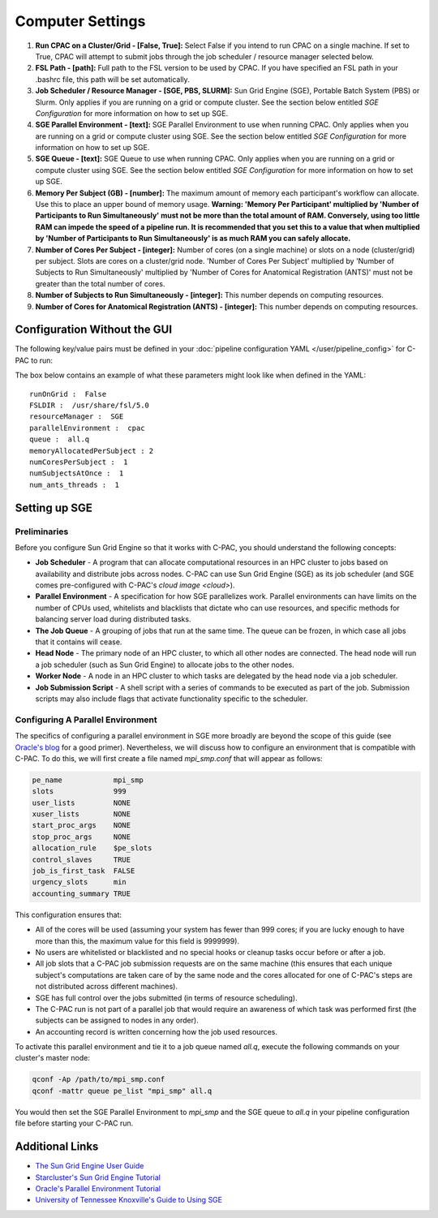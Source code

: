 Computer Settings
-----------------
.. figure:: /_images/compute_gui.png

#. **Run CPAC on a Cluster/Grid - [False, True]:** Select False if you intend to run CPAC on a single machine. If set to True, CPAC will attempt to submit jobs through the job scheduler / resource manager selected below.

#. **FSL Path - [path]:** Full path to the FSL version to be used by CPAC. If you have specified an FSL path in your .bashrc file, this path will be set automatically.

#. **Job Scheduler / Resource Manager - [SGE, PBS, SLURM]:** Sun Grid Engine (SGE), Portable Batch System (PBS) or Slurm. Only applies if you are running on a grid or compute cluster.  See the section below entitled `SGE Configuration` for more information on how to set up SGE.

#. **SGE Parallel Environment - [text]:** SGE Parallel Environment to use when running CPAC. Only applies when you are running on a grid or compute cluster using SGE.  See the section below entitled `SGE Configuration` for more information on how to set up SGE.

#. **SGE Queue - [text]:** SGE Queue to use when running CPAC. Only applies when you are running on a grid or compute cluster using SGE.  See the section below entitled `SGE Configuration` for more information on how to set up SGE.

#. **Memory Per Subject (GB) - [number]:**  The maximum amount of memory each participant's workflow can allocate. Use this to place an upper bound of memory usage. **Warning: 'Memory Per Participant' multiplied by 'Number of Participants to Run Simultaneously' must not be more than the total amount of RAM. Conversely, using too little RAM can impede the speed of a pipeline run. It is recommended that you set this to a value that when multiplied by 'Number of Participants to Run Simultaneously' is as much RAM you can safely allocate.**

#. **Number of Cores Per Subject - [integer]:** Number of cores (on a single machine) or slots on a node (cluster/grid) per subject. Slots are cores on a cluster/grid node. 'Number of Cores Per Subject' multiplied by 'Number of Subjects to Run Simultaneously' multiplied by 'Number of Cores for Anatomical Registration (ANTS)' must not be greater than the total number of cores.

#. **Number of Subjects to Run Simultaneously - [integer]:** This number depends on computing resources.

#. **Number of Cores for Anatomical Registration (ANTS) - [integer]:** This number depends on computing resources.

Configuration Without the GUI
""""""""""""""""""""""""""""""

The following key/value pairs must be defined in your :doc:`pipeline configuration YAML </user/pipeline_config>` for C-PAC to run:

.. csv-table::
    :header: "Key","Description","Potential Values"
    :widths: 5,30,15
    :file: _static/params/compute_config.csv

The box below contains an example of what these parameters might look like when defined in the YAML::

    runOnGrid :  False
    FSLDIR :  /usr/share/fsl/5.0
    resourceManager :  SGE
    parallelEnvironment :  cpac
    queue :  all.q
    memoryAllocatedPerSubject : 2
    numCoresPerSubject :  1
    numSubjectsAtOnce :  1
    num_ants_threads :  1

Setting up SGE
"""""""""""""""

Preliminaries
^^^^^^^^^^^^^

Before you configure Sun Grid Engine so that it works with C-PAC, you should understand the following concepts:

* **Job Scheduler** - A program that can allocate computational resources in an HPC cluster to jobs based on availability and distribute jobs across nodes. C-PAC can use Sun Grid Engine (SGE) as its job scheduler (and SGE comes pre-configured with C-PAC's `cloud image <cloud>`).

* **Parallel Environment** - A specification for how SGE parallelizes work.  Parallel environments can have limits on the number of CPUs used, whitelists and blacklists that dictate who can use resources, and specific methods for balancing server load during distributed tasks.

* **The Job Queue** - A grouping of jobs that run at the same time.  The queue can be frozen, in which case all jobs that it contains will cease.

* **Head Node** - The primary node of an HPC cluster, to which all other nodes are connected.  The head node will run a job scheduler (such as Sun Grid Engine) to allocate jobs to the other nodes. 

* **Worker Node** - A node in an HPC cluster to which tasks are delegated by the head node via a job scheduler.

* **Job Submission Script** - A shell script with a series of commands to be executed as part of the job.  Submission scripts may also include flags that activate functionality specific to the scheduler.

Configuring A Parallel Environment
^^^^^^^^^^^^^^^^^^^^^^^^^^^^^^^^^^^

The specifics of configuring a parallel environment in SGE more broadly are beyond the scope of this guide (see `Oracle's blog <https://blogs.oracle.com/templedf/entry/configuring_a_new_parallel_environment>`_ for a good primer).  Nevertheless, we will discuss how to configure an environment that is compatible with C-PAC.  To do this, we will first create a file named *mpi_smp.conf* that will appear as follows:

.. code-block:: console

    pe_name            mpi_smp
    slots              999
    user_lists         NONE
    xuser_lists        NONE
    start_proc_args    NONE
    stop_proc_args     NONE
    allocation_rule    $pe_slots
    control_slaves     TRUE
    job_is_first_task  FALSE
    urgency_slots      min
    accounting_summary TRUE

This configuration ensures that:

* All of the cores will be used (assuming your system has fewer than 999 cores; if you are lucky enough to have more than this, the maximum value for this field is 9999999).
* No users are whitelisted or blacklisted and no special hooks or cleanup tasks occur before or after a job.
* All job slots that a C-PAC job submission requests are on the same machine (this ensures that each unique subject's computations are taken care of by the same node and the cores allocated for one of C-PAC's steps are not distributed across different machines).
* SGE has full control over the jobs submitted (in terms of resource scheduling).
* The C-PAC run is not part of a parallel job that would require an awareness of which task was performed first (the subjects can be assigned to nodes in any order).
* An accounting record is written concerning how the job used resources.

To activate this parallel environment and tie it to a job queue named *all.q*, execute the following commands on your cluster's master node:

.. code-block:: console

    qconf -Ap /path/to/mpi_smp.conf
    qconf -mattr queue pe_list "mpi_smp" all.q

You would then set the SGE Parallel Environment to *mpi_smp* and the SGE queue to *all.q* in your pipeline configuration file before starting your C-PAC run.

Additional Links
""""""""""""""""

* `The Sun Grid Engine User Guide <http://www.csb.yale.edu/userguides/sysresource/batch/doc/UserGuide_6.1.pdf>`_
* `Starcluster's Sun Grid Engine Tutorial <http://star.mit.edu/cluster/docs/0.93.3/guides/sge.html>`_
* `Oracle's Parallel Environment Tutorial <https://blogs.oracle.com/templedf/entry/configuring_a_new_parallel_environment>`_
* `University of Tennessee Knoxville's Guide to Using SGE <https://newton.utk.edu/doc/Documentation/UsingTheGridEngine/>`_

